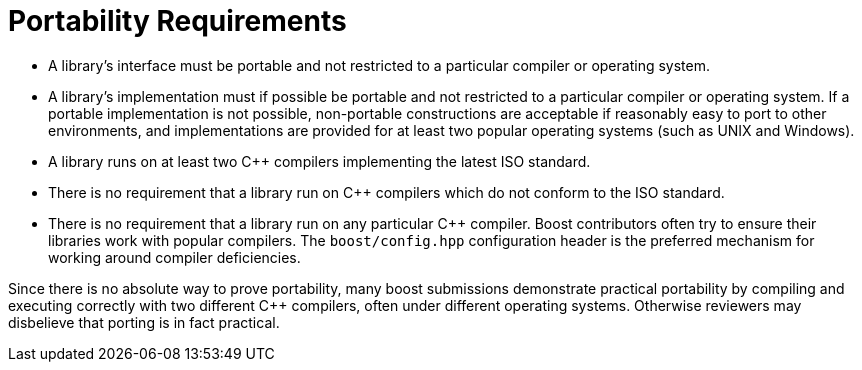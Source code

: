 = Portability Requirements
:navtitle: Portability Requirements

* A library's interface must be portable and not restricted to a particular compiler or operating system.
* A library's implementation must if possible be portable and not restricted to a particular compiler or operating system. If a portable implementation is not possible, non-portable constructions are acceptable if reasonably easy to port to other environments, and implementations are provided for at least two popular operating systems (such as UNIX and Windows).
* A library runs on at least two C++ compilers implementing the latest ISO standard.
* There is no requirement that a library run on C++ compilers which do not conform to the ISO standard.
* There is no requirement that a library run on any particular C++ compiler. Boost contributors often try to ensure their libraries work with popular compilers. The `boost/config.hpp` configuration header is the preferred mechanism for working around compiler deficiencies.

Since there is no absolute way to prove portability, many boost submissions demonstrate practical portability by compiling and executing correctly with two different C++ compilers, often under different operating systems. Otherwise reviewers may disbelieve that porting is in fact practical.